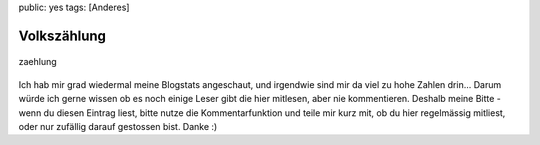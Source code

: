 public: yes
tags: [Anderes]

Volkszählung
============

.. figure:: http://blog.ich-wars-nicht.ch/wp-content/uploads/2009/01/zaehlung.jpg
   :align: center
   :alt: zaehlung

   zaehlung
Ich hab mir grad wiedermal meine Blogstats angeschaut, und irgendwie
sind mir da viel zu hohe Zahlen drin... Darum würde ich gerne wissen ob
es noch einige Leser gibt die hier mitlesen, aber nie kommentieren.
Deshalb meine Bitte - wenn du diesen Eintrag liest, bitte nutze die
Kommentarfunktion und teile mir kurz mit, ob du hier regelmässig
mitliest, oder nur zufällig darauf gestossen bist. Danke :)

